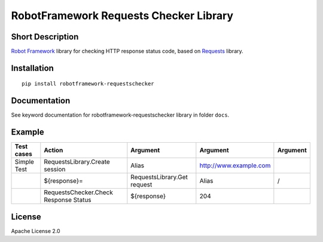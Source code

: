 RobotFramework Requests Checker Library
=======================================

|Build Status|

Short Description
-----------------

`Robot Framework`_ library for checking HTTP response status code, based on `Requests`_ library.

Installation
------------

::

    pip install robotframework-requestschecker

Documentation
-------------

See keyword documentation for robotframework-requestschecker library in
folder ``docs``.

Example
-------
+---------------+---------------------------------------+-----------------------------+------------------------+----------+
|  Test cases   |                 Action                |           Argument          |        Argument        | Argument |
+===============+=======================================+=============================+========================+==========+
|  Simple Test  | RequestsLibrary.Create session        | Alias                       | http://www.example.com |          |
+---------------+---------------------------------------+-----------------------------+------------------------+----------+
|               | ${response}=                          | RequestsLibrary.Get request | Alias                  | /        |
+---------------+---------------------------------------+-----------------------------+------------------------+----------+
|               | RequestsChecker.Check Response Status | ${response}                 | 204                    |          |
+---------------+---------------------------------------+-----------------------------+------------------------+----------+


License
-------

Apache License 2.0

.. _Robot Framework: http://www.robotframework.org
.. _Requests: http://docs.python-requests.org/en/latest

.. |Build Status| image:: https://travis-ci.org/peterservice-rnd/robotframework-requestschecker.svg?branch=master
   :target: https://travis-ci.org/peterservice-rnd/robotframework-requestschecker